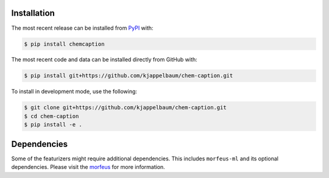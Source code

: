 Installation
============
The most recent release can be installed from
`PyPI <https://pypi.org/project/chemcaption>`_ with:

.. code-block:: shell

    $ pip install chemcaption

The most recent code and data can be installed directly from GitHub with:

.. code-block:: shell

    $ pip install git+https://github.com/kjappelbaum/chem-caption.git

To install in development mode, use the following:

.. code-block:: shell

    $ git clone git+https://github.com/kjappelbaum/chem-caption.git
    $ cd chem-caption
    $ pip install -e .

Dependencies
=============

Some of the featurizers might require additional dependencies. This includes ``morfeus-ml`` and
its optional dependencies. Please visit the `morfeus`_ for more information.

.. _morfeus: https://digital-chemistry-laboratory.github.io/morfeus/installation.html
